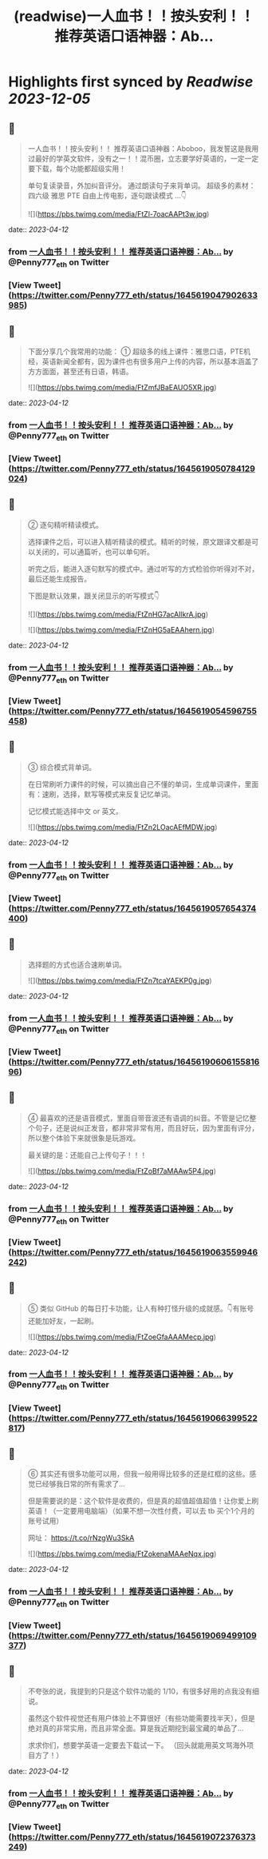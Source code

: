 :PROPERTIES:
:title: (readwise)一人血书！！按头安利！！ 推荐英语口语神器：Ab...
:END:

:PROPERTIES:
:author: [[Penny777_eth on Twitter]]
:full-title: "一人血书！！按头安利！！ 推荐英语口语神器：Ab..."
:category: [[tweets]]
:url: https://twitter.com/Penny777_eth/status/1645619047902633985
:image-url: https://pbs.twimg.com/profile_images/1516067905997205506/i90MTf42.jpg
:END:

* Highlights first synced by [[Readwise]] [[2023-12-05]]
** 📌
#+BEGIN_QUOTE
一人血书！！按头安利！！
推荐英语口语神器：Aboboo，我发誓这是我用过最好的学英文软件，没有之一！！混币圈，立志要学好英语的，一定一定要下载，每个功能都超级实用！

单句复读录音，外加纠音评分。
通过朗读句子来背单词。
超级多的素材：四六级 雅思 PTE
自由上传电影，逐句跟读模式
…👇 

![](https://pbs.twimg.com/media/FtZl-7oacAAPt3w.jpg) 
#+END_QUOTE
    date:: [[2023-04-12]]
*** from _一人血书！！按头安利！！ 推荐英语口语神器：Ab..._ by @Penny777_eth on Twitter
*** [View Tweet](https://twitter.com/Penny777_eth/status/1645619047902633985)
** 📌
#+BEGIN_QUOTE
下面分享几个我常用的功能：
① 超级多的线上课件：雅思口语，PTE机经，英语新闻全都有，因为课件也有很多用户上传的内容，所以基本涵盖了方方面面，甚至还有日语，韩语。 

![](https://pbs.twimg.com/media/FtZmfJBaEAUO5XR.jpg) 
#+END_QUOTE
    date:: [[2023-04-12]]
*** from _一人血书！！按头安利！！ 推荐英语口语神器：Ab..._ by @Penny777_eth on Twitter
*** [View Tweet](https://twitter.com/Penny777_eth/status/1645619050784129024)
** 📌
#+BEGIN_QUOTE
② 逐句精听精读模式。

选择课件之后，可以进入精听精读的模式。精听的时候，原文跟译文都是可以关闭的，可以通篇听，也可以单句听。

听完之后，能进入逐句默写的模式中。通过听写的方式检验你听得对不对，最后还能生成报告。

下图是默认效果，跟关闭显示的听写模式👇 

![](https://pbs.twimg.com/media/FtZnHG7acAIlkrA.jpg) 

![](https://pbs.twimg.com/media/FtZnHG5aEAAhern.jpg) 
#+END_QUOTE
    date:: [[2023-04-12]]
*** from _一人血书！！按头安利！！ 推荐英语口语神器：Ab..._ by @Penny777_eth on Twitter
*** [View Tweet](https://twitter.com/Penny777_eth/status/1645619054596755458)
** 📌
#+BEGIN_QUOTE
③ 综合模式背单词。

在日常刷听力课件的时候，可以摘出自己不懂的单词，生成单词课件，里面有：速刷，选择，默写等模式来反复记忆单词。

记忆模式能选择中文 or 英文。 

![](https://pbs.twimg.com/media/FtZn2LOacAEfMDW.jpg) 
#+END_QUOTE
    date:: [[2023-04-12]]
*** from _一人血书！！按头安利！！ 推荐英语口语神器：Ab..._ by @Penny777_eth on Twitter
*** [View Tweet](https://twitter.com/Penny777_eth/status/1645619057654374400)
** 📌
#+BEGIN_QUOTE
选择题的方式也适合速刷单词。 

![](https://pbs.twimg.com/media/FtZn7tcaYAEKP0g.jpg) 
#+END_QUOTE
    date:: [[2023-04-12]]
*** from _一人血书！！按头安利！！ 推荐英语口语神器：Ab..._ by @Penny777_eth on Twitter
*** [View Tweet](https://twitter.com/Penny777_eth/status/1645619060615581696)
** 📌
#+BEGIN_QUOTE
④ 最喜欢的还是语音模式，里面自带音波还有语调的纠音。不管是记忆整个句子，还是说纠正发音，都非常非常有用，而且好玩，因为里面有评分，所以整个体验下来就很象是玩游戏。

最关键的是：还能自己上传句子！！！ 

![](https://pbs.twimg.com/media/FtZoBf7aMAAw5P4.jpg) 
#+END_QUOTE
    date:: [[2023-04-12]]
*** from _一人血书！！按头安利！！ 推荐英语口语神器：Ab..._ by @Penny777_eth on Twitter
*** [View Tweet](https://twitter.com/Penny777_eth/status/1645619063559946242)
** 📌
#+BEGIN_QUOTE
⑤ 类似 GitHub 的每日打卡功能，让人有种打怪升级的成就感。👇有账号还能加好友，一起刷。 

![](https://pbs.twimg.com/media/FtZoeGfaAAAMecp.jpg) 
#+END_QUOTE
    date:: [[2023-04-12]]
*** from _一人血书！！按头安利！！ 推荐英语口语神器：Ab..._ by @Penny777_eth on Twitter
*** [View Tweet](https://twitter.com/Penny777_eth/status/1645619066399522817)
** 📌
#+BEGIN_QUOTE
⑥ 其实还有很多功能可以用，但我一般用得比较多的还是红框的这些。感觉已经够我日常的所有需求了…

但是需要说的是：这个软件是收费的，但是真的超值超值超值！让你爱上刷英语！（一定要用电脑端）（如果不想一次性付费，可以去 tb 买个1个月的账号试用）

网址：
https://t.co/rNzgWu3SkA 

![](https://pbs.twimg.com/media/FtZokenaMAAeNqx.jpg) 
#+END_QUOTE
    date:: [[2023-04-12]]
*** from _一人血书！！按头安利！！ 推荐英语口语神器：Ab..._ by @Penny777_eth on Twitter
*** [View Tweet](https://twitter.com/Penny777_eth/status/1645619069499109377)
** 📌
#+BEGIN_QUOTE
不夸张的说，我提到的只是这个软件功能的 1/10，有很多好用的点我没有细说。

虽然这个软件视觉还有用户体验上不算很好（有些功能需要找半天），但是绝对真的非常实用，而且非常全面。算是我近期挖到最宝藏的单品了…

求求你们，想要学英语一定要去下载试一下。
（回头就能用英文骂海外项目方了！） 
#+END_QUOTE
    date:: [[2023-04-12]]
*** from _一人血书！！按头安利！！ 推荐英语口语神器：Ab..._ by @Penny777_eth on Twitter
*** [View Tweet](https://twitter.com/Penny777_eth/status/1645619072376373249)